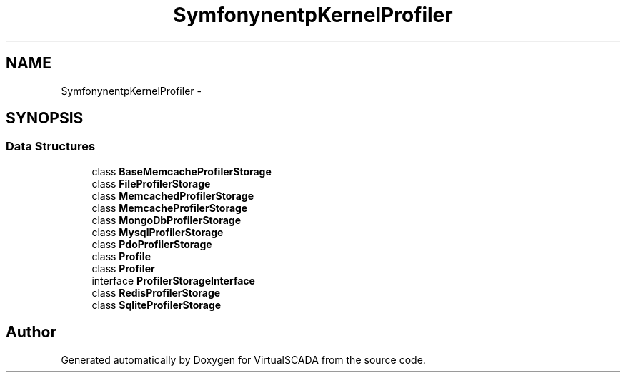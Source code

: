 .TH "Symfony\Component\HttpKernel\Profiler" 3 "Tue Apr 14 2015" "Version 1.0" "VirtualSCADA" \" -*- nroff -*-
.ad l
.nh
.SH NAME
Symfony\Component\HttpKernel\Profiler \- 
.SH SYNOPSIS
.br
.PP
.SS "Data Structures"

.in +1c
.ti -1c
.RI "class \fBBaseMemcacheProfilerStorage\fP"
.br
.ti -1c
.RI "class \fBFileProfilerStorage\fP"
.br
.ti -1c
.RI "class \fBMemcachedProfilerStorage\fP"
.br
.ti -1c
.RI "class \fBMemcacheProfilerStorage\fP"
.br
.ti -1c
.RI "class \fBMongoDbProfilerStorage\fP"
.br
.ti -1c
.RI "class \fBMysqlProfilerStorage\fP"
.br
.ti -1c
.RI "class \fBPdoProfilerStorage\fP"
.br
.ti -1c
.RI "class \fBProfile\fP"
.br
.ti -1c
.RI "class \fBProfiler\fP"
.br
.ti -1c
.RI "interface \fBProfilerStorageInterface\fP"
.br
.ti -1c
.RI "class \fBRedisProfilerStorage\fP"
.br
.ti -1c
.RI "class \fBSqliteProfilerStorage\fP"
.br
.in -1c
.SH "Author"
.PP 
Generated automatically by Doxygen for VirtualSCADA from the source code\&.
